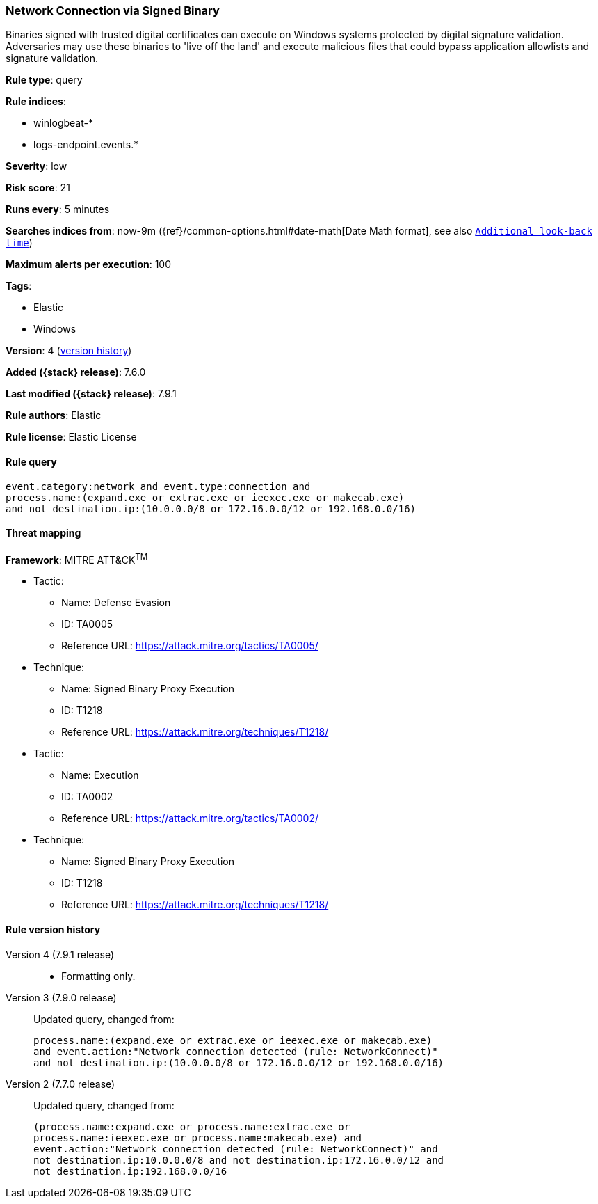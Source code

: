 [[network-connection-via-signed-binary]]
=== Network Connection via Signed Binary

Binaries signed with trusted digital certificates can execute on Windows systems
protected by digital signature validation. Adversaries may use these binaries to
'live off the land' and execute malicious files that could bypass application
allowlists and signature validation.

*Rule type*: query

*Rule indices*:

* winlogbeat-*
* logs-endpoint.events.*

*Severity*: low

*Risk score*: 21

*Runs every*: 5 minutes

*Searches indices from*: now-9m ({ref}/common-options.html#date-math[Date Math format], see also <<rule-schedule, `Additional look-back time`>>)

*Maximum alerts per execution*: 100

*Tags*:

* Elastic
* Windows

*Version*: 4 (<<network-connection-via-signed-binary-history, version history>>)

*Added ({stack} release)*: 7.6.0

*Last modified ({stack} release)*: 7.9.1

*Rule authors*: Elastic

*Rule license*: Elastic License

==== Rule query


[source,js]
----------------------------------
event.category:network and event.type:connection and
process.name:(expand.exe or extrac.exe or ieexec.exe or makecab.exe)
and not destination.ip:(10.0.0.0/8 or 172.16.0.0/12 or 192.168.0.0/16)
----------------------------------

==== Threat mapping

*Framework*: MITRE ATT&CK^TM^

* Tactic:
** Name: Defense Evasion
** ID: TA0005
** Reference URL: https://attack.mitre.org/tactics/TA0005/
* Technique:
** Name: Signed Binary Proxy Execution
** ID: T1218
** Reference URL: https://attack.mitre.org/techniques/T1218/


* Tactic:
** Name: Execution
** ID: TA0002
** Reference URL: https://attack.mitre.org/tactics/TA0002/
* Technique:
** Name: Signed Binary Proxy Execution
** ID: T1218
** Reference URL: https://attack.mitre.org/techniques/T1218/

[[network-connection-via-signed-binary-history]]
==== Rule version history

Version 4 (7.9.1 release)::
* Formatting only.

Version 3 (7.9.0 release)::
Updated query, changed from:
+
[source, js]
----------------------------------
process.name:(expand.exe or extrac.exe or ieexec.exe or makecab.exe)
and event.action:"Network connection detected (rule: NetworkConnect)"
and not destination.ip:(10.0.0.0/8 or 172.16.0.0/12 or 192.168.0.0/16)
----------------------------------

Version 2 (7.7.0 release)::
Updated query, changed from:
+
[source, js]
----------------------------------
(process.name:expand.exe or process.name:extrac.exe or
process.name:ieexec.exe or process.name:makecab.exe) and
event.action:"Network connection detected (rule: NetworkConnect)" and
not destination.ip:10.0.0.0/8 and not destination.ip:172.16.0.0/12 and
not destination.ip:192.168.0.0/16
----------------------------------

